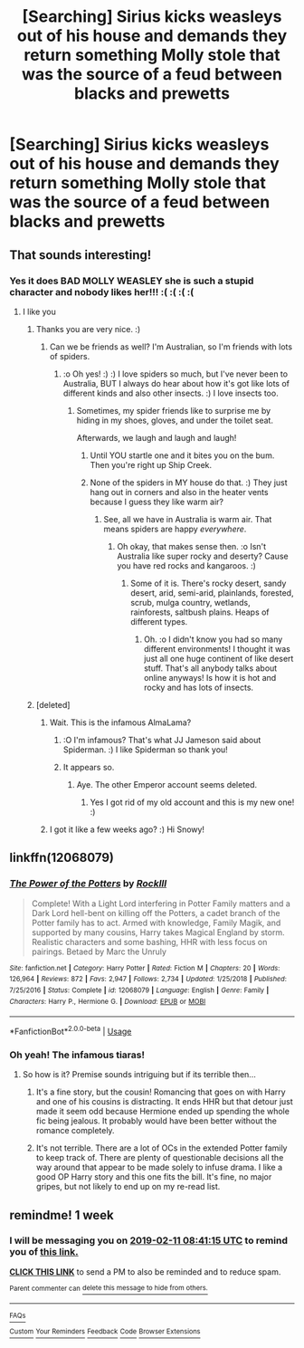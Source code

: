 #+TITLE: [Searching] Sirius kicks weasleys out of his house and demands they return something Molly stole that was the source of a feud between blacks and prewetts

* [Searching] Sirius kicks weasleys out of his house and demands they return something Molly stole that was the source of a feud between blacks and prewetts
:PROPERTIES:
:Author: ChampionOfChaos
:Score: 40
:DateUnix: 1549247575.0
:DateShort: 2019-Feb-04
:END:

** That sounds interesting!
:PROPERTIES:
:Author: CNhuman
:Score: 11
:DateUnix: 1549257227.0
:DateShort: 2019-Feb-04
:END:

*** Yes it does BAD MOLLY WEASLEY she is such a stupid character and nobody likes her!!! :( :( :( :(
:PROPERTIES:
:Score: -25
:DateUnix: 1549257434.0
:DateShort: 2019-Feb-04
:END:

**** I like you
:PROPERTIES:
:Author: jk1548
:Score: 5
:DateUnix: 1549260092.0
:DateShort: 2019-Feb-04
:END:

***** Thanks you are very nice. :)
:PROPERTIES:
:Score: 2
:DateUnix: 1549260303.0
:DateShort: 2019-Feb-04
:END:

****** Can we be friends as well? I'm Australian, so I'm friends with lots of spiders.
:PROPERTIES:
:Author: Ambush
:Score: 7
:DateUnix: 1549266734.0
:DateShort: 2019-Feb-04
:END:

******* :o Oh yes! :) :) I love spiders so much, but I've never been to Australia, BUT I always do hear about how it's got like lots of different kinds and also other insects. :) I love insects too.
:PROPERTIES:
:Score: 2
:DateUnix: 1549267540.0
:DateShort: 2019-Feb-04
:END:

******** Sometimes, my spider friends like to surprise me by hiding in my shoes, gloves, and under the toilet seat.

Afterwards, we laugh and laugh and laugh!
:PROPERTIES:
:Author: Ambush
:Score: 3
:DateUnix: 1549267889.0
:DateShort: 2019-Feb-04
:END:

********* Until YOU startle one and it bites you on the bum. Then you're right up Ship Creek.
:PROPERTIES:
:Author: Sigyn99
:Score: 3
:DateUnix: 1549272768.0
:DateShort: 2019-Feb-04
:END:


********* None of the spiders in MY house do that. :) They just hang out in corners and also in the heater vents because I guess they like warm air?
:PROPERTIES:
:Score: 3
:DateUnix: 1549268094.0
:DateShort: 2019-Feb-04
:END:

********** See, all we have in Australia is warm air. That means spiders are happy /everywhere/.
:PROPERTIES:
:Author: Ambush
:Score: 4
:DateUnix: 1549268724.0
:DateShort: 2019-Feb-04
:END:

*********** Oh okay, that makes sense then. :o Isn't Australia like super rocky and deserty? Cause you have red rocks and kangaroos. :)
:PROPERTIES:
:Score: 3
:DateUnix: 1549268914.0
:DateShort: 2019-Feb-04
:END:

************ Some of it is. There's rocky desert, sandy desert, arid, semi-arid, plainlands, forested, scrub, mulga country, wetlands, rainforests, saltbush plains. Heaps of different types.
:PROPERTIES:
:Author: Ambush
:Score: 1
:DateUnix: 1549269197.0
:DateShort: 2019-Feb-04
:END:

************* Oh. :o I didn't know you had so many different environments! I thought it was just all one huge continent of like desert stuff. That's all anybody talks about online anyways! Is how it is hot and rocky and has lots of insects.
:PROPERTIES:
:Score: 2
:DateUnix: 1549269354.0
:DateShort: 2019-Feb-04
:END:


***** [deleted]
:PROPERTIES:
:Score: -4
:DateUnix: 1549266761.0
:DateShort: 2019-Feb-04
:END:

****** Wait. This is the infamous AlmaLama?
:PROPERTIES:
:Author: Abishek_Ravichandran
:Score: 3
:DateUnix: 1549269547.0
:DateShort: 2019-Feb-04
:END:

******* :O I'm infamous? That's what JJ Jameson said about Spiderman. :) I like Spiderman so thank you!
:PROPERTIES:
:Score: 1
:DateUnix: 1549269755.0
:DateShort: 2019-Feb-04
:END:


******* It appears so.
:PROPERTIES:
:Author: SnowingSilently
:Score: 1
:DateUnix: 1549269577.0
:DateShort: 2019-Feb-04
:END:

******** Aye. The other Emperor account seems deleted.
:PROPERTIES:
:Author: Abishek_Ravichandran
:Score: 2
:DateUnix: 1549269615.0
:DateShort: 2019-Feb-04
:END:

********* Yes I got rid of my old account and this is my new one! :)
:PROPERTIES:
:Score: 3
:DateUnix: 1549269778.0
:DateShort: 2019-Feb-04
:END:


****** I got it like a few weeks ago? :) Hi Snowy!
:PROPERTIES:
:Score: 3
:DateUnix: 1549267573.0
:DateShort: 2019-Feb-04
:END:


** linkffn(12068079)
:PROPERTIES:
:Score: 2
:DateUnix: 1549287289.0
:DateShort: 2019-Feb-04
:END:

*** [[https://www.fanfiction.net/s/12068079/1/][*/The Power of the Potters/*]] by [[https://www.fanfiction.net/u/605250/RockIll][/RockIll/]]

#+begin_quote
  Complete! With a Light Lord interfering in Potter Family matters and a Dark Lord hell-bent on killing off the Potters, a cadet branch of the Potter family has to act. Armed with knowledge, Family Magik, and supported by many cousins, Harry takes Magical England by storm. Realistic characters and some bashing, HHR with less focus on pairings. Betaed by Marc the Unruly
#+end_quote

^{/Site/:} ^{fanfiction.net} ^{*|*} ^{/Category/:} ^{Harry} ^{Potter} ^{*|*} ^{/Rated/:} ^{Fiction} ^{M} ^{*|*} ^{/Chapters/:} ^{20} ^{*|*} ^{/Words/:} ^{126,964} ^{*|*} ^{/Reviews/:} ^{872} ^{*|*} ^{/Favs/:} ^{2,947} ^{*|*} ^{/Follows/:} ^{2,734} ^{*|*} ^{/Updated/:} ^{1/25/2018} ^{*|*} ^{/Published/:} ^{7/25/2016} ^{*|*} ^{/Status/:} ^{Complete} ^{*|*} ^{/id/:} ^{12068079} ^{*|*} ^{/Language/:} ^{English} ^{*|*} ^{/Genre/:} ^{Family} ^{*|*} ^{/Characters/:} ^{Harry} ^{P.,} ^{Hermione} ^{G.} ^{*|*} ^{/Download/:} ^{[[http://www.ff2ebook.com/old/ffn-bot/index.php?id=12068079&source=ff&filetype=epub][EPUB]]} ^{or} ^{[[http://www.ff2ebook.com/old/ffn-bot/index.php?id=12068079&source=ff&filetype=mobi][MOBI]]}

--------------

*FanfictionBot*^{2.0.0-beta} | [[https://github.com/tusing/reddit-ffn-bot/wiki/Usage][Usage]]
:PROPERTIES:
:Author: FanfictionBot
:Score: 5
:DateUnix: 1549287300.0
:DateShort: 2019-Feb-04
:END:


*** Oh yeah! The infamous tiaras!
:PROPERTIES:
:Author: Rocket151
:Score: 1
:DateUnix: 1549288333.0
:DateShort: 2019-Feb-04
:END:

**** So how is it? Premise sounds intriguing but if its terrible then...
:PROPERTIES:
:Author: vash3g
:Score: 2
:DateUnix: 1549310344.0
:DateShort: 2019-Feb-04
:END:

***** It's a fine story, but the cousin! Romancing that goes on with Harry and one of his cousins is distracting. It ends HHR but that detour just made it seem odd because Hermione ended up spending the whole fic being jealous. It probably would have been better without the romance completely.
:PROPERTIES:
:Author: drmdub
:Score: 2
:DateUnix: 1549350661.0
:DateShort: 2019-Feb-05
:END:


***** It's not terrible. There are a lot of OCs in the extended Potter family to keep track of. There are plenty of questionable decisions all the way around that appear to be made solely to infuse drama. I like a good OP Harry story and this one fits the bill. It's fine, no major gripes, but not likely to end up on my re-read list.
:PROPERTIES:
:Score: 2
:DateUnix: 1549351243.0
:DateShort: 2019-Feb-05
:END:


** remindme! 1 week
:PROPERTIES:
:Author: VD909
:Score: 2
:DateUnix: 1549269644.0
:DateShort: 2019-Feb-04
:END:

*** I will be messaging you on [[http://www.wolframalpha.com/input/?i=2019-02-11%2008:41:15%20UTC%20To%20Local%20Time][*2019-02-11 08:41:15 UTC*]] to remind you of [[https://www.reddit.com/r/HPfanfiction/comments/amx1jr/searching_sirius_kicks_weasleys_out_of_his_house/][*this link.*]]

[[http://np.reddit.com/message/compose/?to=RemindMeBot&subject=Reminder&message=%5Bhttps://www.reddit.com/r/HPfanfiction/comments/amx1jr/searching_sirius_kicks_weasleys_out_of_his_house/%5D%0A%0ARemindMe!%20%201%20week][*CLICK THIS LINK*]] to send a PM to also be reminded and to reduce spam.

^{Parent commenter can} [[http://np.reddit.com/message/compose/?to=RemindMeBot&subject=Delete%20Comment&message=Delete!%20efpqd10][^{delete this message to hide from others.}]]

--------------

[[http://np.reddit.com/r/RemindMeBot/comments/24duzp/remindmebot_info/][^{FAQs}]]

[[http://np.reddit.com/message/compose/?to=RemindMeBot&subject=Reminder&message=%5BLINK%20INSIDE%20SQUARE%20BRACKETS%20else%20default%20to%20FAQs%5D%0A%0ANOTE:%20Don't%20forget%20to%20add%20the%20time%20options%20after%20the%20command.%0A%0ARemindMe!][^{Custom}]]
[[http://np.reddit.com/message/compose/?to=RemindMeBot&subject=List%20Of%20Reminders&message=MyReminders!][^{Your Reminders}]]
[[http://np.reddit.com/message/compose/?to=RemindMeBotWrangler&subject=Feedback][^{Feedback}]]
[[https://github.com/SIlver--/remindmebot-reddit][^{Code}]]
[[https://np.reddit.com/r/RemindMeBot/comments/4kldad/remindmebot_extensions/][^{Browser Extensions}]]
:PROPERTIES:
:Author: RemindMeBot
:Score: 1
:DateUnix: 1549269678.0
:DateShort: 2019-Feb-04
:END:
